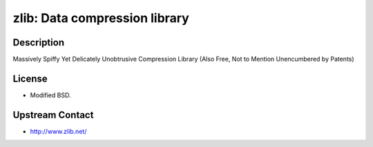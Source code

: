 zlib: Data compression library
==============================

Description
-----------

Massively Spiffy Yet Delicately Unobtrusive Compression Library (Also
Free, Not to Mention Unencumbered by Patents)

License
-------

-  Modified BSD.


Upstream Contact
----------------

-  http://www.zlib.net/

